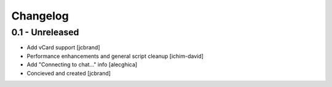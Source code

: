 Changelog
=========

0.1 - Unreleased
----------------
- Add vCard support [jcbrand]
- Performance enhancements and general script cleanup [ichim-david]
- Add "Connecting to chat..." info [alecghica]
- Concieved and created [jcbrand]
